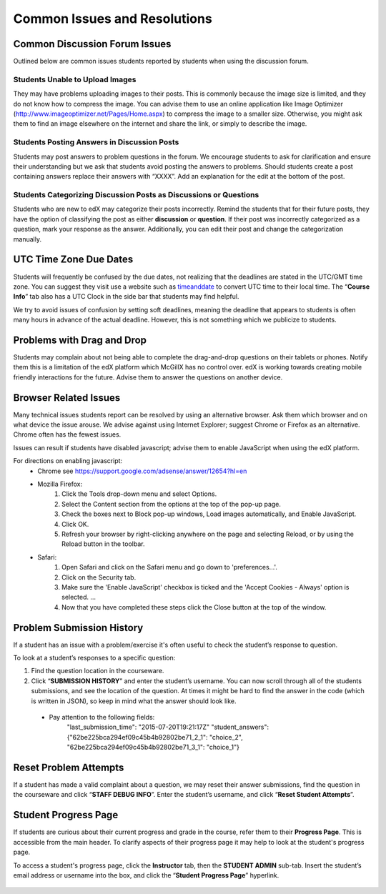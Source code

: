 Common Issues and Resolutions
=============================

Common Discussion Forum Issues
---------------------------------------------------

Outlined below are common issues students reported by students when using the discussion forum.

Students Unable to Upload Images
~~~~~~~~~~~~~~~~~~~~~~~~~~~~~~~~~~~~~~~~

They may have problems uploading images to their posts. This is commonly because the image size is limited, and they do not know how to compress the image. You can advise them to use an online application like Image Optimizer (http://www.imageoptimizer.net/Pages/Home.aspx) to compress the image to a smaller size. Otherwise, you might ask them to find an image elsewhere on the internet and share the link, or simply to describe the image.

Students Posting Answers in Discussion Posts
~~~~~~~~~~~~~~~~~~~~~~~~~~~~~~~~~~~~~~~~~~~~~~~~~

Students may post answers to problem questions in the forum. We encourage students to ask for clarification and ensure their understanding but we ask that students avoid posting the answers to problems. Should students create a post containing answers replace their answers with “XXXX”. Add an explanation for the edit at the bottom of the post.

.. :note: We encourage students to discuss and collaborate when solving problems , but we discourage the posting of answers.

.. figure:: ../../images/CommonIssues_Answers_in_DiscussionForumSmall.png
   :alt: image


.. figure:: ../../images/CommonIssues_Answers_in_DiscussionForum2Small.png
   :alt: image


Students Categorizing Discussion Posts as Discussions or Questions
~~~~~~~~~~~~~~~~~~~~~~~~~~~~~~~~~~~~~~~~~~~~~~~~~~~~~~~~~~~~~~~~~~~

Students who are new to edX may categorize their posts incorrectly. Remind the students that for their future posts, they have the option of classifying the post as either **discussion** or **question**. If their post was incorrectly categorized as a question, mark your response as the answer. Additionally, you can edit their post and change the categorization manually.

UTC Time Zone Due Dates
------------------------------------------

Students will frequently be confused by the due dates, not realizing that the deadlines are stated in the UTC/GMT time zone. You can suggest they visit use a website such as `timeanddate`_ to convert UTC time to their local time. The “**Course Info**” tab also has a UTC Clock in the side bar that students may find helpful.

We try to avoid issues of confusion by setting soft deadlines, meaning the deadline that appears to students is often many hours in advance of the actual deadline. However, this is not something which we publicize to students.

.. _timeanddate: http://www.timeanddate.com/worldclock/converter.html

Problems with Drag and Drop
-----------------------------------------------

Students may complain about not being able to complete the drag-and-drop questions on their tablets or phones. Notify them this is a limitation of the edX platform which McGillX has no control over. edX is working towards creating mobile friendly interactions for the future. Advise them to answer the questions on another device.

Browser Related Issues
-----------------------------------------------
Many technical issues students report can be resolved by using an alternative browser. Ask them which browser and on what device the issue arouse. We advise against using Internet Explorer; suggest Chrome or Firefox as an alternative. Chrome often has the fewest issues. 

Issues can result if students have disabled javascript; advise them to enable JavaScript when using the edX platform. 

For directions on enabling javascript:
 - Chrome see https://support.google.com/adsense/answer/12654?hl=en
 - Mozilla Firefox:
     1. Click the Tools drop-down menu and select Options.
     2. Select the Content section from the options at the top of the  pop-up page.
     3. Check the boxes next to Block pop-up windows, Load images automatically, and Enable JavaScript.
     4. Click OK.
     5. Refresh your browser by right-clicking anywhere on the page and selecting Reload, or by using the Reload button in the toolbar.
 - Safari:
    1. Open Safari and click on the Safari menu and go down to 'preferences...'.
    2. Click on the Security tab.
    3. Make sure the 'Enable JavaScript' checkbox is ticked and the 'Accept Cookies - Always' option is selected. ...
    4. Now that you have completed these steps click the Close button at the top of the window.

Problem Submission History
-----------------------------------------------

If a student has an issue with a problem/exercise it's often useful to check the student’s response to question.

To look at a student’s responses to a specific question:

1. Find the question location in the courseware.
2. Click “**SUBMISSION HISTORY**” and enter the student’s username. You can now scroll through all of the students submissions, and see the location of the question. At times it might be hard to find the answer in the code (which is written in JSON), so keep in mind what the answer should look like.
 - Pay attention to the following fields:
    "last_submission_time": "2015-07-20T19:21:17Z"
    "student_answers": {"62be225bca294ef09c45b4b92802be71_2_1": "choice_2", "62be225bca294ef09c45b4b92802be71_3_1": "choice_1"}

.. :note: for questions that have multiple parts, read the string of numbers from right to left the second digit refers to the number of the part. The numbering starts with 2. For example, the first question part would be 62be225bca294ef09c45b4b92802be71_2_1 and the second question part would be 62be225bca294ef09c45b4b92802be71_3_1


.. figure:: ../../images/CommonIssues_ProblemResponseHistory.png
   :alt: image


.. figure:: ../../images/CommonIssues_ProblemResponseHistory.png
   :alt: image


.. figure:: ../../images/CommonIssues_ProblemResponseHistory1.5.png
   :alt: image

Reset Problem Attempts
-----------------------------------------------

If a student has made a valid complaint about a question, we may reset their answer submissions, find the question in the courseware and click “**STAFF DEBUG INFO**”. Enter the student’s username, and click “**Reset Student Attempts**”.

.. :warning: BEFORE resetting a student's submissions please discuss the issue with the other course staff so that if needed the problem can be adjusted and future issues may be avoided

.. figure:: ../../images/CommonIssues_ResetSubmissions.png
   :alt: image

.. figure:: ../../images/CommonIssues_ResetSubmissions2.png
   :alt: image

Student Progress Page
-----------------------------------------------

If students are curious about their current progress and grade in the course, refer them to their **Progress Page**. This is accessible from the main header. To clarify aspects of their progress page it may help to look at the student's progress page.

To access a student's progress page, click the **Instructor** tab, then the **STUDENT ADMIN** sub-tab. Insert the student’s email address or username into the box, and click the “**Student Progress Page**” hyperlink.

.. figure:: ../../images/CommonIssues_StudentProgressSmall.png
   :alt: image

.. figure:: ../../images/CommonIssues_StudentProgress2Small.png
   :alt: image

